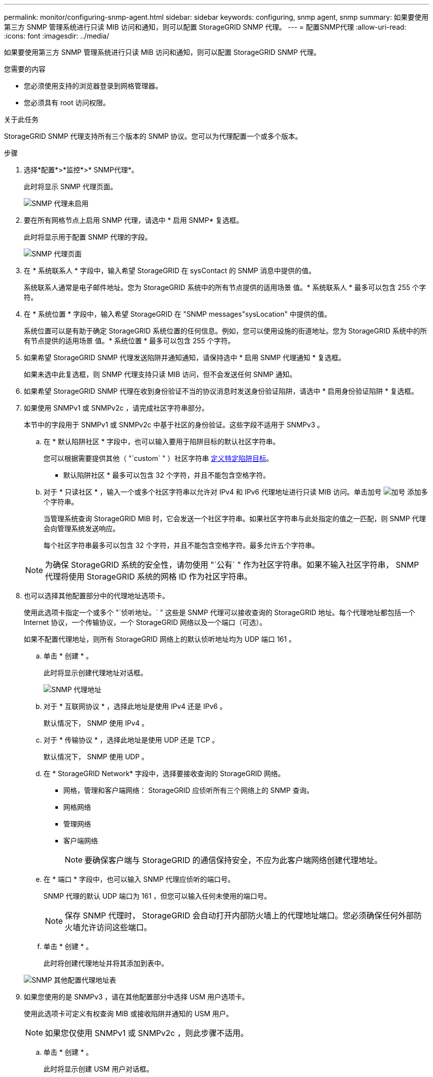---
permalink: monitor/configuring-snmp-agent.html 
sidebar: sidebar 
keywords: configuring, snmp agent, snmp 
summary: 如果要使用第三方 SNMP 管理系统进行只读 MIB 访问和通知，则可以配置 StorageGRID SNMP 代理。 
---
= 配置SNMP代理
:allow-uri-read: 
:icons: font
:imagesdir: ../media/


[role="lead"]
如果要使用第三方 SNMP 管理系统进行只读 MIB 访问和通知，则可以配置 StorageGRID SNMP 代理。

.您需要的内容
* 您必须使用支持的浏览器登录到网格管理器。
* 您必须具有 root 访问权限。


.关于此任务
StorageGRID SNMP 代理支持所有三个版本的 SNMP 协议。您可以为代理配置一个或多个版本。

.步骤
. 选择*配置*>*监控*>* SNMP代理*。
+
此时将显示 SNMP 代理页面。

+
image::../media/snmp_agent_not_enabled.png[SNMP 代理未启用]

. 要在所有网格节点上启用 SNMP 代理，请选中 * 启用 SNMP* 复选框。
+
此时将显示用于配置 SNMP 代理的字段。

+
image::../media/snmp_agent_page.png[SNMP 代理页面]

. 在 * 系统联系人 * 字段中，输入希望 StorageGRID 在 sysContact 的 SNMP 消息中提供的值。
+
系统联系人通常是电子邮件地址。您为 StorageGRID 系统中的所有节点提供的适用场景 值。* 系统联系人 * 最多可以包含 255 个字符。

. 在 * 系统位置 * 字段中，输入希望 StorageGRID 在 "SNMP messages"sysLocation" 中提供的值。
+
系统位置可以是有助于确定 StorageGRID 系统位置的任何信息。例如，您可以使用设施的街道地址。您为 StorageGRID 系统中的所有节点提供的适用场景 值。* 系统位置 * 最多可以包含 255 个字符。

. 如果希望 StorageGRID SNMP 代理发送陷阱并通知通知，请保持选中 * 启用 SNMP 代理通知 * 复选框。
+
如果未选中此复选框，则 SNMP 代理支持只读 MIB 访问，但不会发送任何 SNMP 通知。

. 如果希望 StorageGRID SNMP 代理在收到身份验证不当的协议消息时发送身份验证陷阱，请选中 * 启用身份验证陷阱 * 复选框。
. 如果使用 SNMPv1 或 SNMPv2c ，请完成社区字符串部分。
+
本节中的字段用于 SNMPv1 或 SNMPv2c 中基于社区的身份验证。这些字段不适用于 SNMPv3 。

+
.. 在 * 默认陷阱社区 * 字段中，也可以输入要用于陷阱目标的默认社区字符串。
+
您可以根据需要提供其他（ "`custom` " ）社区字符串 <<select_trap_destination,定义特定陷阱目标>>。

+
* 默认陷阱社区 * 最多可以包含 32 个字符，并且不能包含空格字符。

.. 对于 * 只读社区 * ，输入一个或多个社区字符串以允许对 IPv4 和 IPv6 代理地址进行只读 MIB 访问。单击加号 image:../media/icon_plus_sign_black_on_white_old.png["加号"] 添加多个字符串。
+
当管理系统查询 StorageGRID MIB 时，它会发送一个社区字符串。如果社区字符串与此处指定的值之一匹配，则 SNMP 代理会向管理系统发送响应。

+
每个社区字符串最多可以包含 32 个字符，并且不能包含空格字符。最多允许五个字符串。

+

NOTE: 为确保 StorageGRID 系统的安全性，请勿使用 "`公有` " 作为社区字符串。如果不输入社区字符串， SNMP 代理将使用 StorageGRID 系统的网格 ID 作为社区字符串。



. 也可以选择其他配置部分中的代理地址选项卡。
+
使用此选项卡指定一个或多个 "`侦听地址。` " 这些是 SNMP 代理可以接收查询的 StorageGRID 地址。每个代理地址都包括一个 Internet 协议，一个传输协议，一个 StorageGRID 网络以及一个端口（可选）。

+
如果不配置代理地址，则所有 StorageGRID 网络上的默认侦听地址均为 UDP 端口 161 。

+
.. 单击 * 创建 * 。
+
此时将显示创建代理地址对话框。

+
image::../media/snmp_create_agent_address.png[SNMP 代理地址]

.. 对于 * 互联网协议 * ，选择此地址是使用 IPv4 还是 IPv6 。
+
默认情况下， SNMP 使用 IPv4 。

.. 对于 * 传输协议 * ，选择此地址是使用 UDP 还是 TCP 。
+
默认情况下， SNMP 使用 UDP 。

.. 在 * StorageGRID Network* 字段中，选择要接收查询的 StorageGRID 网络。
+
*** 网格，管理和客户端网络： StorageGRID 应侦听所有三个网络上的 SNMP 查询。
*** 网格网络
*** 管理网络
*** 客户端网络
+

NOTE: 要确保客户端与 StorageGRID 的通信保持安全，不应为此客户端网络创建代理地址。



.. 在 * 端口 * 字段中，也可以输入 SNMP 代理应侦听的端口号。
+
SNMP 代理的默认 UDP 端口为 161 ，但您可以输入任何未使用的端口号。

+

NOTE: 保存 SNMP 代理时， StorageGRID 会自动打开内部防火墙上的代理地址端口。您必须确保任何外部防火墙允许访问这些端口。

.. 单击 * 创建 * 。
+
此时将创建代理地址并将其添加到表中。

+
image::../media/snmp_other_configurations_agent_addresses_table.png[SNMP 其他配置代理地址表]



. 如果您使用的是 SNMPv3 ，请在其他配置部分中选择 USM 用户选项卡。
+
使用此选项卡可定义有权查询 MIB 或接收陷阱并通知的 USM 用户。

+

NOTE: 如果您仅使用 SNMPv1 或 SNMPv2c ，则此步骤不适用。

+
.. 单击 * 创建 * 。
+
此时将显示创建 USM 用户对话框。

+
image::../media/snmp_create_usm_user.png[SNMP USM 用户]

.. 为此 USM 用户输入唯一的 * 用户名 * 。
+
用户名最多包含 32 个字符，不能包含空格字符。创建用户后，无法更改此用户名。

.. 如果此用户应对 MIB 具有只读访问权限，请选中 * 只读 MIB 访问 * 复选框。
+
如果选择 * 只读 MIB 访问 * ，则会禁用 * 权威引擎 ID* 字段。

+

NOTE: 具有只读 MIB 访问权限的 USM 用户不能具有引擎 ID 。

.. 如果要在通知目标中使用此用户，请为此用户输入 * 权威引擎 ID* 。
+

NOTE: SNMPv3 INFORM 目标必须具有具有引擎 ID 的用户。SNMPv3 陷阱目标不能包含具有引擎 ID 的用户。

+
权威引擎 ID 可以是 5 到 32 字节，以十六进制表示。

.. 为 USM 用户选择一个安全级别。
+
*** * authPriv* ：此用户与身份验证和隐私（加密）通信。您必须指定身份验证协议和密码以及隐私协议和密码。
*** * authNoPriv* ：此用户使用身份验证进行通信，并且没有隐私（无加密）。您必须指定身份验证协议和密码。


.. 输入并确认此用户将用于身份验证的密码。
+

NOTE: 唯一支持的身份验证协议是 SHA （ HMAC-SHA-96 ）。

.. 如果您选择了 * 身份验证基础 * ，请输入并确认此用户将用于隐私保护的密码。
+

NOTE: 唯一支持的隐私协议是 AES 。

.. 单击 * 创建 * 。
+
此时将创建 USM 用户并将其添加到表中。

+
image::../media/snmp_other_config_usm_users_table.png[SNMP 其他配置 USM 用户表]



. 在其他配置部分中、选择陷阱目标选项卡。
+
通过陷阱目标选项卡，您可以为 StorageGRID 陷阱或通知通知定义一个或多个目标。启用 SNMP 代理并单击 * 保存 * 后， StorageGRID 将开始向每个定义的目标发送通知。触发警报和警报时会发送通知。此外，还会为受支持的 MIB-II 实体（例如 ifdown 和 coldstart ）发送标准通知。

+
.. 单击 * 创建 * 。
+
此时将显示创建陷阱目标对话框。

+
image::../media/snmp_create_trap_destination.png[SNMP 创建陷阱目标]

.. 在 * 版本 * 字段中，选择要用于此通知的 SNMP 版本。
.. 根据您选择的版本填写此表单
+
[cols="1a,1a"]
|===
| version | 指定此信息 


 a| 
SNMPv1
 a| 
* 注： * 对于 SNMPv1 ， SNMP 代理只能发送陷阱。不支持 INFORM 。

... 在 * 主机 * 字段中，输入要接收陷阱的 IPv4 或 IPv6 地址（或 FQDN ）。
... 对于 * 端口 * ，请使用默认值（ 162 ），除非必须使用其他值。（ 162 是 SNMP 陷阱的标准端口。）
... 对于 * 协议 * ，请使用默认值（ UDP ）。此外，还支持 TCP 。（ UDP 是标准 SNMP 陷阱协议。）
... 如果在 SNMP 代理页面上指定了一个陷阱团体，请使用默认陷阱团体，或者为此陷阱目标输入自定义社区字符串。
+
自定义社区字符串最多可以包含 32 个字符，并且不能包含空格。





 a| 
SNMPv2c
 a| 
... 选择目标是用于陷阱还是用于通知。
... 在 * 主机 * 字段中，输入要接收陷阱的 IPv4 或 IPv6 地址（或 FQDN ）。
... 对于 * 端口 * ，请使用默认值（ 162 ），除非必须使用其他值。（ 162 是 SNMP 陷阱的标准端口。）
... 对于 * 协议 * ，请使用默认值（ UDP ）。此外，还支持 TCP 。（ UDP 是标准 SNMP 陷阱协议。）
... 如果在 SNMP 代理页面上指定了一个陷阱团体，请使用默认陷阱团体，或者为此陷阱目标输入自定义社区字符串。
+
自定义社区字符串最多可以包含 32 个字符，并且不能包含空格。





 a| 
SNMPv3
 a| 
... 选择目标是用于陷阱还是用于通知。
... 在 * 主机 * 字段中，输入要接收陷阱的 IPv4 或 IPv6 地址（或 FQDN ）。
... 对于 * 端口 * ，请使用默认值（ 162 ），除非必须使用其他值。（ 162 是 SNMP 陷阱的标准端口。）
... 对于 * 协议 * ，请使用默认值（ UDP ）。此外，还支持 TCP 。（ UDP 是标准 SNMP 陷阱协议。）
... 选择要用于身份验证的 USM 用户。
+
**** 如果选择了 * 陷阱 * ，则仅显示不具有权威引擎 ID 的 USM 用户。
**** 如果选择 * 通知 * ，则仅显示具有权威引擎 ID 的 USM 用户。




|===
.. 单击 * 创建 * 。
+
此时将创建陷阱目标并将其添加到表中。

+
image::../media/snmp_other_config_trap_dest_table.png[SNMP 其他配置陷阱目标表]



. 完成 SNMP 代理配置后，单击 * 保存 *
+
新的 SNMP 代理配置将变为活动状态。



.相关信息
link:managing-alerts.html["静音警报通知"]
